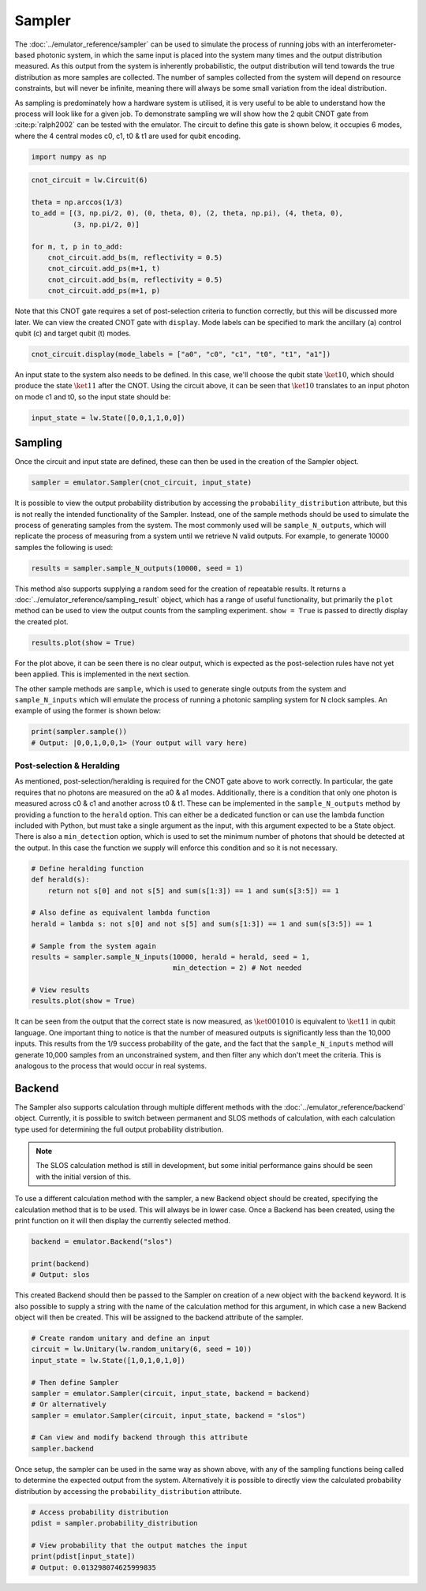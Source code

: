 Sampler
=======

The :doc:`../emulator_reference/sampler` can be used to simulate the process of running jobs with an interferometer-based photonic system, in which the same input is placed into the system many times and the output distribution measured. As this output from the system is inherently probabilistic, the output distribution will tend towards the true distribution as more samples are collected. The number of samples collected from the system will depend on resource constraints, but will never be infinite, meaning there will always be some small variation from the ideal distribution. 

As sampling is predominately how a hardware system is utilised, it is very useful to be able to understand how the process will look like for a given job. To demonstrate sampling we will show how the 2 qubit CNOT gate from :cite:p:`ralph2002` can be tested with the emulator. The circuit to define this gate is shown below, it occupies 6 modes, where the 4 central modes c0, c1, t0 & t1 are used for qubit encoding. 

.. code-block:: Python

    import numpy as np

.. code-block:: Python

    cnot_circuit = lw.Circuit(6)

    theta = np.arccos(1/3)
    to_add = [(3, np.pi/2, 0), (0, theta, 0), (2, theta, np.pi), (4, theta, 0), 
              (3, np.pi/2, 0)]

    for m, t, p in to_add:
        cnot_circuit.add_bs(m, reflectivity = 0.5)
        cnot_circuit.add_ps(m+1, t)
        cnot_circuit.add_bs(m, reflectivity = 0.5)
        cnot_circuit.add_ps(m+1, p)

Note that this CNOT gate requires a set of post-selection criteria to function correctly, but this will be discussed more later. We can view the created CNOT gate with ``display``. Mode labels can be specified to mark the ancillary (a) control qubit (c) and target qubit (t) modes.

.. code-block:: Python

    cnot_circuit.display(mode_labels = ["a0", "c0", "c1", "t0", "t1", "a1"])

.. image:: assets/cnot_circuit.svg
    :scale: 100%
    :align: center

An input state to the system also needs to be defined. In this case, we'll choose the qubit state :math:`\ket{10}`, which should produce the state :math:`\ket{11}` after the CNOT. Using the circuit above, it can be seen that :math:`\ket{10}` translates to an input photon on mode c1 and t0, so the input state should be:

.. code-block:: Python

    input_state = lw.State([0,0,1,1,0,0])

Sampling
--------

Once the circuit and input state are defined, these can then be used in the creation of the Sampler object.

.. code-block:: Python

    sampler = emulator.Sampler(cnot_circuit, input_state)

It is possible to view the output probability distribution by accessing the ``probability_distribution`` attribute, but this is not really the intended functionality of the Sampler. Instead, one of the sample methods should be used to simulate the process of generating samples from the system. The most commonly used will be ``sample_N_outputs``, which will replicate the process of measuring from a system until we retrieve N valid outputs. For example, to generate 10000 samples the following is used:

.. code-block:: Python
    
    results = sampler.sample_N_outputs(10000, seed = 1)

This method also supports supplying a random seed for the creation of repeatable results. It returns a :doc:`../emulator_reference/sampling_result` object, which has a range of useful functionality, but primarily the ``plot`` method can be used to view the output counts from the sampling experiment. ``show = True`` is passed to directly display the created plot.

.. code-block:: Python

    results.plot(show = True)

.. image:: assets/cnot_results_original.png
    :scale: 100%
    :align: center

For the plot above, it can be seen there is no clear output, which is expected as the post-selection rules have not yet been applied. This is implemented in the next section.

The other sample methods are ``sample``, which is used to generate single outputs from the system and ``sample_N_inputs`` which will emulate the process of running a photonic sampling system for N clock samples. An example of using the former is shown below:

.. code-block:: Python

    print(sampler.sample())
    # Output: |0,0,1,0,0,1> (Your output will vary here)

Post-selection & Heralding
^^^^^^^^^^^^^^^^^^^^^^^^^^

As mentioned, post-selection/heralding is required for the CNOT gate above to work correctly. In particular, the gate requires that no photons are measured on the a0 & a1 modes. Additionally, there is a condition that only one photon is measured across c0 & c1 and another across t0 & t1. These can be implemented in the ``sample_N_outputs`` method by providing a function to the ``herald`` option. This can either be a dedicated function or can use the lambda function included with Python, but must take a single argument as the input, with this argument expected to be a State object. There is also a ``min_detection`` option, which is used to set the minimum number of photons that should be detected at the output. In this case the function we supply will enforce this condition and so it is not necessary. 

.. code-block:: Python

    # Define heralding function
    def herald(s):
        return not s[0] and not s[5] and sum(s[1:3]) == 1 and sum(s[3:5]) == 1

    # Also define as equivalent lambda function
    herald = lambda s: not s[0] and not s[5] and sum(s[1:3]) == 1 and sum(s[3:5]) == 1

    # Sample from the system again
    results = sampler.sample_N_inputs(10000, herald = herald, seed = 1,
                                      min_detection = 2) # Not needed

    # View results
    results.plot(show = True)

.. image:: assets/cnot_results_heralded.png
    :scale: 100%
    :align: center

It can be seen from the output that the correct state is now measured, as :math:`\ket{001010}` is equivalent to :math:`\ket{11}` in qubit language. One important thing to notice is that the number of measured outputs is significantly less than the 10,000 inputs. This results from the 1/9 success probability of the gate, and the fact that the ``sample_N_inputs`` method will generate 10,000 samples from an unconstrained system, and then filter any which don't meet the criteria. This is analogous to the process that would occur in real systems.

Backend
-------

The Sampler also supports calculation through multiple different methods with the :doc:`../emulator_reference/backend` object. Currently, it is possible to switch between permanent and SLOS methods of calculation, with each calculation type used for determining the full output probability distribution.

.. note::

    The SLOS calculation method is still in development, but some initial performance gains should be seen with the initial version of this.

To use a different calculation method with the sampler, a new Backend object should be created, specifying the calculation method that is to be used. This will always be in lower case. Once a Backend has been created, using the print function on it will then display the currently selected method.

.. code-block:: Python

    backend = emulator.Backend("slos")

    print(backend)
    # Output: slos

This created Backend should then be passed to the Sampler on creation of a new object with the ``backend`` keyword. It is also possible to supply a string with the name of the calculation method for this argument, in which case a new Backend object will then be created. This will be assigned to the backend attribute of the sampler.

.. code-block:: Python

    # Create random unitary and define an input
    circuit = lw.Unitary(lw.random_unitary(6, seed = 10))
    input_state = lw.State([1,0,1,0,1,0])

    # Then define Sampler
    sampler = emulator.Sampler(circuit, input_state, backend = backend)
    # Or alternatively
    sampler = emulator.Sampler(circuit, input_state, backend = "slos")

    # Can view and modify backend through this attribute
    sampler.backend

Once setup, the sampler can be used in the same way as shown above, with any of the sampling functions being called to determine the expected output from the system. Alternatively it is possible to directly view the calculated probability distribution by accessing the ``probability_distribution`` attribute.

.. code-block:: Python

    # Access probability distribution
    pdist = sampler.probability_distribution

    # View probability that the output matches the input
    print(pdist[input_state])
    # Output: 0.013298074625999835